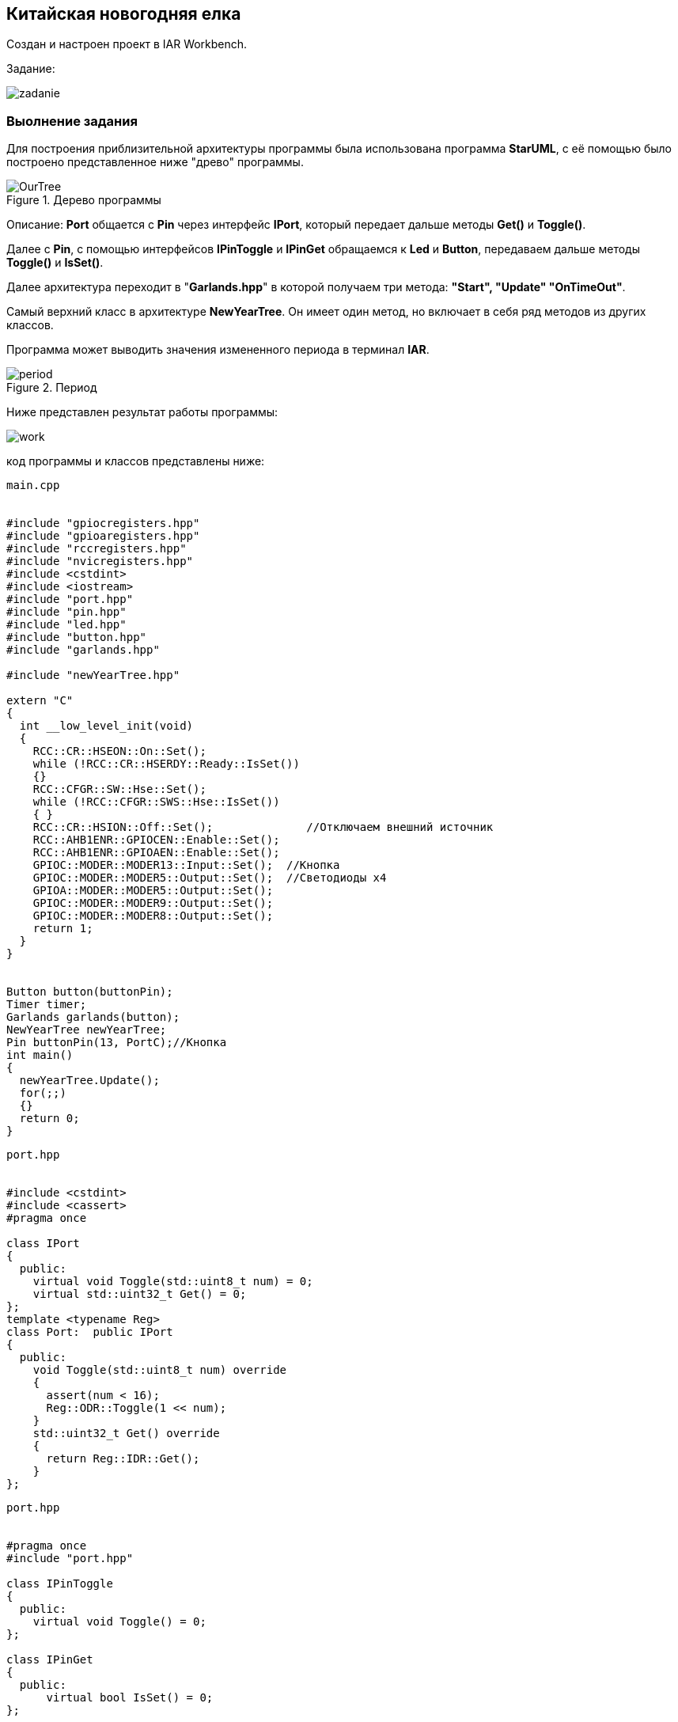 
==    Китайская новогодняя елка

Создан и настроен проект в IAR Workbench.

Задание:

image::Photos/zadanie.png[]

===  Выолнение задания

Для построения приблизительной архитектуры программы была использована программа *StarUML*,
с её помощью было построено представленное ниже "древо" программы.

.Дерево программы
image::Photos/OurTree.jpg[]

Описание:
*Port* общается с *Pin* через интерфейс *IPort*, который передает дальше методы *Get()* и *Toggle()*.

Далее с *Pin*, с помощью интерфейсов *IPinToggle* и *IPinGet* обращаемся к *Led* и *Button*, передаваем дальше методы *Toggle()*  и *IsSet()*.

Далее архитектура переходит в "*Garlands.hpp*" в которой получаем три метода: *"Start",
"Update"
"OnTimeOut"*.

Самый верхний класс в архитектуре  *NewYearTree*. Он имеет один метод, но включает в себя
ряд методов из других классов.

Программа может выводить значения измененного периода в терминал *IAR*.

.Период
image::Photos/period.png[]

Ниже представлен результат работы программы:

image::https://github.com/Dimooon174/ChineseNewYerTree/blob/main/Photos/work.gif[]

код программы и классов представлены ниже:

----
main.cpp


#include "gpiocregisters.hpp"
#include "gpioaregisters.hpp"
#include "rccregisters.hpp"
#include "nvicregisters.hpp"
#include <cstdint>
#include <iostream>
#include "port.hpp"
#include "pin.hpp"
#include "led.hpp"
#include "button.hpp"
#include "garlands.hpp"

#include "newYearTree.hpp"

extern "C"
{
  int __low_level_init(void)
  {
    RCC::CR::HSEON::On::Set();
    while (!RCC::CR::HSERDY::Ready::IsSet())
    {}
    RCC::CFGR::SW::Hse::Set();
    while (!RCC::CFGR::SWS::Hse::IsSet())
    { }
    RCC::CR::HSION::Off::Set();              //Отключаем внешний источник
    RCC::AHB1ENR::GPIOCEN::Enable::Set();
    RCC::AHB1ENR::GPIOAEN::Enable::Set();
    GPIOC::MODER::MODER13::Input::Set();  //Кнопка
    GPIOC::MODER::MODER5::Output::Set();  //Светодиоды х4
    GPIOA::MODER::MODER5::Output::Set();
    GPIOC::MODER::MODER9::Output::Set();
    GPIOC::MODER::MODER8::Output::Set();
    return 1;
  }
}


Button button(buttonPin);
Timer timer;
Garlands garlands(button);
NewYearTree newYearTree;
Pin buttonPin(13, PortC);//Кнопка
int main()
{
  newYearTree.Update();
  for(;;)
  {}
  return 0;
}

----

----
port.hpp


#include <cstdint>
#include <cassert>
#pragma once

class IPort
{
  public:
    virtual void Toggle(std::uint8_t num) = 0;
    virtual std::uint32_t Get() = 0;
};
template <typename Reg>
class Port:  public IPort
{
  public:
    void Toggle(std::uint8_t num) override
    {
      assert(num < 16);
      Reg::ODR::Toggle(1 << num);
    }
    std::uint32_t Get() override
    {
      return Reg::IDR::Get();
    }
};
----


----
port.hpp


#pragma once
#include "port.hpp"

class IPinToggle
{
  public:
    virtual void Toggle() = 0;
};

class IPinGet
{
  public:
      virtual bool IsSet() = 0;
};

class Pin: public IPinToggle, public IPinGet
{
public:
  Pin(std::uint8_t num, IPort& aPort): number(num),  port(aPort)
    {}
  void Toggle() override
  {
    port.Toggle(number);
  }

  bool IsSet() override
  {
    return ((port.Get() & (1 << number)) != 0U);
  }
private:
  std::uint8_t number;
  IPort& port;
};
----


----
led.hpp


#pragma once
#include "pin.hpp"

class Led
{
  public:
    Led(IPinToggle& aPin): pin(aPin)
    {}
    void Toggle()
    {
      pin.Toggle();
    }
  private:
     IPinToggle& pin;
};
----


----
button.hpp


#pragma once
#include "pin.hpp"

class Button
{
  public:
    Button(IPinGet& aButton): pin(aButton)
    {}
    bool IsPressed()
    {
      return (!pin.IsSet());
    }
  private:
     IPinGet& pin;
};
----


----
timer.hpp


#pragma once
#include "nvicregisters.hpp"
#include "tim5registers.hpp"
#include "gpiocregisters.hpp"
#include "gpioaregisters.hpp"
#include "rccregisters.hpp"
#include "tim2registers.hpp"

class Timer
{
  public:

    void Start(std::uint32_t Period)
    {
      RCC::APB1ENR::TIM5EN::Enable::Set();
      TIM5::PSC::Write(7999U);
      TIM5::ARR::Write(Period);
      TIM5::CNT::Write(0U);
      NVIC::ISER1::Write(1U << 18U);
      TIM5::DIER::UIE::Value1::Set();
      TIM5::SR::UIF::NoInterruptPending::Set();
      TIM5::CR1::CEN::Enable::Set();
    }
    void ChangePeriod(uint32_t UpdatePeriod)
    {
      TIM5::ARR::Write(UpdatePeriod);
      TIM5::CNT::Write(0U);
    }
    void Start2()
    {
      NVIC::ISER0::Write(1U << 28U);
      TIM2::CR1::URS::OverflowEvent::Set();
      RCC::APB1ENR::TIM2EN::Enable::Set();
      TIM2::PSC::Set(7999U);
      TIM2::ARR::Write(100U);
      TIM2::SR::UIF::NoInterruptPending::Set();
      TIM2::CNT::Write(0U);
      TIM2::DIER::UIE::Enable::Set();
      TIM2::CR1::CEN::Enable::Set();
    }
private:
  uint32_t Period;
};
----


----
garlands.hpp


#pragma once
#include <cstdint>
#include <cassert>
#include "led.hpp"
#include "button.hpp"
#include <array>
#include "pinscfg.h"
#include "timer.hpp"
#include <iostream>

extern Timer timer;
class Garlands
{
  public:
    Garlands(Button& aButton): button(aButton),  leds{
                                                     Led(led1Pin),
                                                     Led(led2Pin),
                                                     Led(led3Pin),
                                                     Led(led4Pin)
                                                     }
    {
    }
     void Start()
    {
      timer.Start(Period);
      timer.Start2();
    }

    void Update()
    {
        if(button.IsPressed())
        {
        uint32_t CurrentPeriod = TIM5::ARR::Get();
        if(flag == 0)
        {
          UpdatePeriod = CurrentPeriod - 50U;
          if(UpdatePeriod == 50U)
          {
            flag = 1;
          }
        }
        else
        {
          UpdatePeriod = CurrentPeriod + 50U;
          if(UpdatePeriod == 500U)
          {
            flag = 0;
          }
        }
        timer.ChangePeriod(UpdatePeriod);
        std::cout <<"Ïåðèîä: " <<  UpdatePeriod << std::endl;
        }
    }
    void OnTimeOut()
    {
      leds[i++ & 0x3].Toggle();
    }

private:
   std::array<Led, 4> leds;
   Button& button;
   int i = 0;
   bool flag = 0;
   uint32_t Period = 500U;
   uint32_t UpdatePeriod;
};
----


----
newYearTree.hpp


#pragma once
#include "garlands.hpp"

extern Garlands garlands;

class NewYearTree
{
  public:
    void Update()
    {
        garlands.Start();
    }
};
----


----
pinscfg.h


#pragma once
#include "port.hpp"
#include "pin.hpp"
#include "gpiocregisters.hpp"
#include "gpioaregisters.hpp"
#include "led.hpp"

inline Port<GPIOC> PortC;
inline Port<GPIOA> PortA;
inline Pin led1Pin(5, PortC);
inline Pin led2Pin(8, PortC);
inline Pin led3Pin(9, PortC);
inline Pin led4Pin(5, PortA);
----

----
----
